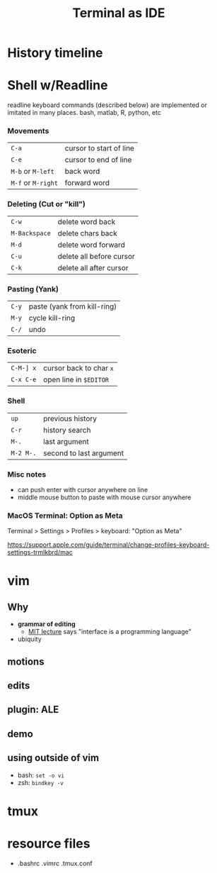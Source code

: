 #+TITLE: Terminal as IDE
#+OPTIONS: reveal_single_file:t
#+REVEAL_ROOT+ignore: https://cdn.jsdelivr.net/npm/reveal.js
#+REVEAL_VERSION+ignore: 5.1.0

* Front matter                                                 :noexport:

consider using =screenkey=

exporting with org-reveal. see [[file:Makefile]] for downloading real.js
#+begin_src elisp :results none
(use-package ox-reveal :ensure t)
#+end_src elisp :results none
A slightly modified =org-inkscape-img= for creating and editing svgs like power point slides.
#+begin_src elisp :results none
(use-package ox-reveal :ensure t)
(defun org-inkscape-img (string)
    (interactive (list (read-from-minibuffer "Insert image name: ")))
    (let* ((filename (expand-file-name string))
           (dirname (file-name-directory filename))
           (file-p (file-exists-p filename)))
      (unless file-p
        (message dirname)
        (unless (file-directory-p dirname) (make-directory dirname))
        (message filename)
        (with-temp-file filename
          (insert "<?xml version=\"1.0\" encoding=\"UTF-8\" standalone=\"no\"?><svg xmlns:dc=\"http://purl.org/dc/elements/1.1/\" xmlns:cc=\"http://creativecommons.org/ns#\" xmlns:rdf=\"http://www.w3.org/1999/02/22-rdf-syntax-ns#\" xmlns:svg=\"http://www.w3.org/2000/svg\" xmlns=\"http://www.w3.org/2000/svg\" xmlns:sodipodi=\"http://sodipodi.sourceforge.net/DTD/sodipodi-0.dtd\" xmlns:inkscape=\"http://www.inkscape.org/namespaces/inkscape\" width=\"1280px\" height=\"720px\" viewBox=\"0 0 164.13576 65.105995\" version=\"1.1\" id=\"svg8\" inkscape:version=\"1.0.2 (e86c8708, 2021-01-15)\" sodipodi:docname=\"disegno.svg\"> <defs id=\"defs2\" /> <sodipodi:namedview id=\"base\" pagecolor=\"#ffffff\" bordercolor=\"#666666\" borderopacity=\"1.0\" inkscape:zoom=\"1.2541194\" inkscape:cx=\"310.17781\" inkscape:cy=\"123.03495\"z inkscape:window-width=\"1440\" inkscape:window-height=\"847\" inkscape:window-x=\"1665\" inkscape:window-y=\"131\" inkscape:window-maximized=\"1\"  inkscape:current-layer=\"svg8\" /><g/></svg>")))
      (start-process "Inkscape Figure" "*Inkscape Figure*" "inkscape" filename)))
#+end_src




* History timeline
#+begin_src R :results output graphics :exports results :file imgs/timeline.png  :width 700 :height 300 :units px :session :cache yes
library(dplyr); library(RColorBrewer); library(lubridate)
dates <- read.table(header=T, "dates.txt") |>
  mutate(start=ymd(paste0(year,"0101")),
               end=start,
               color=factor(group,
                           labels=brewer.pal(name="Set2",length(unique(group)))))
p <- vistime::gg_vistime(dates)
print(p)
#+end_src

#+RESULTS[9d445535cb867cce818f5d427881e140b28a8600]:
[[file:imgs/timeline.png]]

* Shell w/Readline
readline keyboard commands (described below) are implemented or imitated in many places. bash, matlab, R, python, etc

*** Movements
 | =C-a=              | cursor to start of line |
 | =C-e=              | cursor to end of line   |
 | =M-b= or =M-left=  | back word               |
 | =M-f= or =M-right= | forward word            |
 [[file:imgs/readline_move.gif]]

*** Deleting (Cut or "kill")
 | =C-w= | delete word back         |
 | =M-Backspace= | delete chars back   |
 | =M-d= | delete word forward      |
 | =C-u= | delete all before cursor |
 | =C-k= | delete all after cursor  |
 [[file:imgs/readline_delete.gif]]

*** Pasting (Yank)
 | =C-y=     | paste (yank from kill-ring) |
 | =M-y=     | cycle kill-ring             |
 | =C-/=     | undo                        |
 [[file:imgs/readline_yank_undo.gif]]

*** Esoteric
 | =C-M-] x= | cursor back to char =x=   |
 | =C-x C-e= | open line in =$EDITOR=    |
 [[file:imgs/readline_tochar_external.gif]]

*** Shell
 | =up=      | previous history        |
 | =C-r=     | history search          |
 | =M-.=     | last argument           |
 | =M-2 M-.= | second to last argument |


*** Misc notes
  * can push enter with cursor anywhere on line
  * middle mouse button to paste with mouse cursor anywhere

*** MacOS Terminal: Option as Meta
 Terminal > Settings > Profiles > keyboard: "Option as Meta"

https://support.apple.com/guide/terminal/change-profiles-keyboard-settings-trmlkbrd/mac

* vim
[[file:imgs/vi-overview.svg]]

** Why
  * **grammar of editing**
    * [[https://missing.csail.mit.edu/2020/editors/][MIT lecture]] says "interface is a programming language"
  * ubiquity
   * =vi= is POSIX -- will exist on most any ssh server
   * all text. no X11 forwarding needed
   * default editor:  ~git commit~
#+COMMENT:  * vim is vi improved. neovim is modernization effort. other editors have emulation mode

** motions
** edits
** plugin: ALE
** demo
** using outside of vim

  * bash: =set -o vi=
  * zsh: =bindkey -v=
* tmux

* resource files
  * .bashrc .vimrc .tmux.conf
